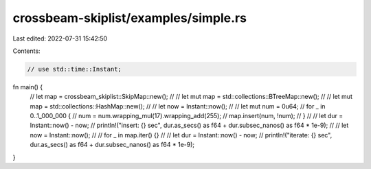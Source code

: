 crossbeam-skiplist/examples/simple.rs
=====================================

Last edited: 2022-07-31 15:42:50

Contents:

.. code-block:: rs

    // use std::time::Instant;

fn main() {
    // let map = crossbeam_skiplist::SkipMap::new();
    // // let mut map = std::collections::BTreeMap::new();
    // // let mut map = std::collections::HashMap::new();
    //
    // let now = Instant::now();
    //
    // let mut num = 0u64;
    // for _ in 0..1_000_000 {
    //     num = num.wrapping_mul(17).wrapping_add(255);
    //     map.insert(num, !num);
    // }
    //
    // let dur = Instant::now() - now;
    // println!("insert: {} sec", dur.as_secs() as f64 + dur.subsec_nanos() as f64 * 1e-9);
    //
    // let now = Instant::now();
    //
    // for _ in map.iter() {}
    //
    // let dur = Instant::now() - now;
    // println!("iterate: {} sec", dur.as_secs() as f64 + dur.subsec_nanos() as f64 * 1e-9);
}


